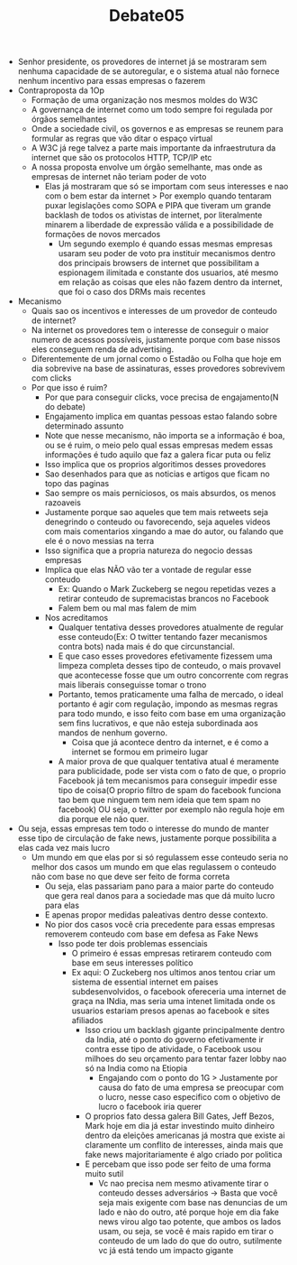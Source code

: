 #+TITLE: Debate05

- Senhor presidente, os provedores de internet já se mostraram sem nenhuma
  capacidade de se autoregular, e o sistema atual não fornece nenhum incentivo
  para essas empresas o fazerem
- Contraproposta da 1Op
  - Formação de uma organização nos mesmos moldes do W3C
  - A governança de internet como um todo sempre foi regulada por órgãos semelhantes
  - Onde a sociedade civil, os governos e as empresas se reunem para formular as
    regras que vão ditar o espaço virtual
  - A W3C já rege talvez a parte mais importante da infraestrutura da internet
    que são os protocolos HTTP, TCP/IP etc
  - A nossa proposta envolve um órgão semelhante, mas onde as empresas de
    internet não teriam poder de voto
    - Elas já mostraram que só se importam com seus interesses e nao com o bem
      estar da internet > Por exemplo quando tentaram puxar legislações como
      SOPA e PIPA que tiveram um grande backlash de todos os ativistas de
      internet, por literalmente minarem a liberdade de expressão válida e a
      possibilidade de formações de novos mercados
      - Um segundo exemplo é quando essas mesmas empresas usaram seu poder de
        voto pra instituir mecanismos dentro dos principais browsers de internet
        que possibilitam a espionagem ilimitada e constante dos usuarios, até
        mesmo em relação as coisas que eles não fazem dentro da internet, que
        foi o caso dos DRMs mais recentes
- Mecanismo
  - Quais sao os incentivos e interesses de um provedor de conteudo de internet?
  - Na internet os provedores tem o interesse de conseguir o maior numero de
    acessos possíveis, justamente porque com base nissos eles conseguem renda de
    advertising.
  - Diferentemente de um jornal como o Estadão ou Folha que hoje em dia
    sobrevive na base de assinaturas, esses provedores sobrevivem com clicks
  - Por que isso é ruim?
    - Por que para conseguir clicks, voce precisa de engajamento(N do debate)
    - Engajamento implica em quantas pessoas estao falando sobre determinado assunto
    - Note que nesse mecanismo, não importa se a informação é boa, ou se é ruim,
      o meio pelo qual essas empresas medem essas informações é tudo aquilo que
      faz a galera ficar puta ou feliz
    - Isso implica que os proprios algoritimos desses provedores
    - Sao desenhados para que as noticias e artigos que ficam no topo das paginas
    - Sao sempre os mais perniciosos, os mais absurdos, os menos razoaveis
    - Justamente porque sao aqueles que tem mais retweets seja denegrindo o
      conteudo ou favorecendo, seja aqueles videos com mais comentarios xingando
      a mae do autor, ou falando que ele é o novo messias na terra
    - Isso significa que a propria natureza do negocio dessas empresas
    - Implica que elas NÃO vão ter a vontade de regular esse conteudo
      - Ex: Quando o Mark Zuckeberg se negou repetidas vezes a retirar conteudo
        de supremacistas brancos no Facebook
      - Falem bem ou mal mas falem de mim
    - Nos acreditamos
      - Qualquer tentativa desses provedores atualmente de regular esse
        conteudo(Ex: O twitter tentando fazer mecanismos contra bots) nada mais
        é do que circunstancial.
      - E que caso esses provedores efetivamente fizessem uma limpeza completa
        desses tipo de conteudo, o mais provavel que acontecesse fosse que um
        outro concorrente com regras mais liberais conseguisse tomar o trono
      - Portanto, temos praticamente uma falha de mercado, o ideal portanto é
        agir com regulação, impondo as mesmas regras para todo mundo, e isso
        feito com base em uma organização sem fins lucrativos, e que não esteja
        subordinada aos mandos de nenhum governo.
        - Coisa que já acontece dentro da internet, e é como a internet se
          formou em primeiro lugar
      - A maior prova de que qualquer tentativa atual é meramente para
        publicidade, pode ser vista com o fato de que, o proprio Facebook já tem
        mecanismos para conseguir impedir esse tipo de coisa(O proprio filtro de
        spam do facebook funciona tao bem que ninguem tem nem ideia que tem spam
        no facebook) OU seja, o twitter por exemplo não regula hoje em dia
        porque ele não quer.
- Ou seja, essas empresas tem todo o interesse do mundo de manter esse tipo de
  circulação de fake news, justamente porque possibilita a elas cada vez mais lucro
  - Um mundo em que elas por si só regulassem esse conteudo seria no melhor dos
    casos um mundo em que elas regulassem o conteudo não com base no que deve
    ser feito de forma correta
    - Ou seja, elas passariam pano para a maior parte do conteudo que gera real
      danos para a sociedade mas que dá muito lucro para elas
    - E apenas propor medidas paleativas dentro desse contexto.
    - No pior dos casos você cria precedente para essas empresas removerem
      conteudo com base em defesa as Fake News
      - Isso pode ter dois problemas essenciais
        - O primeiro é essas empresas retirarem conteudo com base em seus
          interesses político
        - Ex aqui: O Zuckeberg nos ultimos anos tentou criar um sistema de
          essential internet em paises subdesenvolvidos, o facebook ofereceria
          uma internet de graça na INdia, mas seria uma intenet limitada onde os
          usuarios estariam presos apenas ao facebook e sites afiliados
          - Isso criou um backlash gigante principalmente dentro da India, até o
            ponto do governo efetivamente ir contra esse tipo de atividade, o
            Facebook usou milhoes do seu orçamento para tentar fazer lobby nao
            só na India como na Etiopia
            - Engajando com o ponto do 1G > Justamente por causa do fato de uma
              empresa se preocupar com o lucro, nesse caso especifico com o
              objetivo de lucro o facebook iria querer
          - O proprios fato dessa galera Bill Gates, Jeff Bezos, Mark hoje em
            dia já estar investindo muito dinheiro dentro da eleições americanas
            já mostra que existe ai claramente um conflito de interesses, ainda
            mais que fake news majoritariamente é algo criado por politica
          - E percebam que isso pode ser feito de uma forma muito sutil
            - Vc nao precisa nem mesmo ativamente tirar o conteudo desses
              adversários -> Basta que você seja mais exigente com base nas
              denuncias de um lado e nào do outro, até porque hoje em dia fake
              news virou algo tao potente, que ambos os lados usam, ou seja, se
              você é mais rapido em tirar o conteudo de um lado do que do outro,
              sutilmente vc já está tendo um impacto gigante
